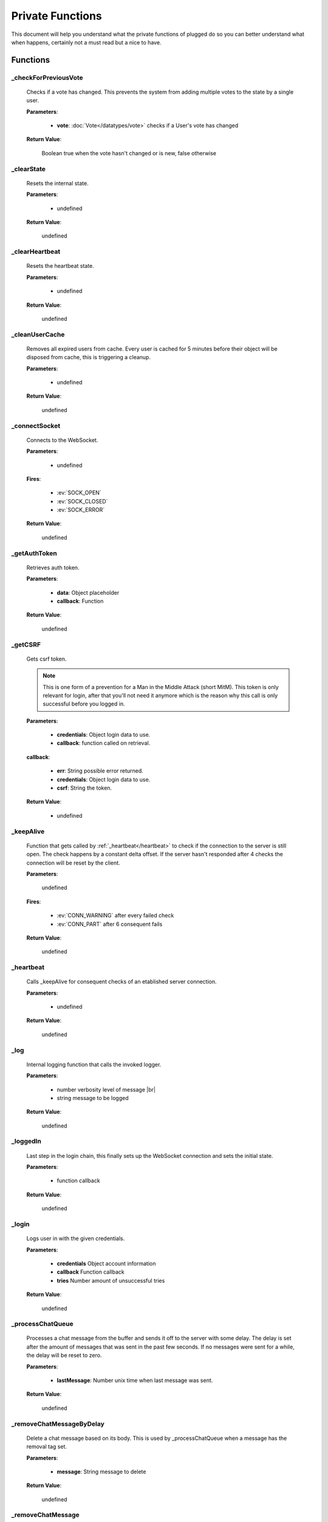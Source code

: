 =================
Private Functions
=================

.. role:: dt
   :class: datatype


This document will help you understand what the private functions of plugged do
so you can better understand what when happens, certainly not a must read but a
nice to have.


Functions
---------

_checkForPreviousVote
#####################

   Checks if a vote has changed. This prevents the system from adding multiple
   votes to the state by a single user.

   **Parameters**:

      * **vote**: :doc:`Vote</datatypes/vote>` checks if a User's vote has changed

   **Return Value**:

      :dt:`Boolean` true when the vote hasn't changed or is new, false otherwise


_clearState
###########

   Resets the internal state.

   **Parameters**:

      * :dt:`undefined`

   **Return Value**:

      :dt:`undefined`


_clearHeartbeat
###########

   Resets the heartbeat state.

   **Parameters**:

      * :dt:`undefined`

   **Return Value**:

      :dt:`undefined`


_cleanUserCache
###############

   Removes all expired users from cache. Every user is cached for 5 minutes
   before their object will be disposed from cache, this is triggering a
   cleanup.

   **Parameters**:

      * :dt:`undefined`

   **Return Value**:

      :dt:`undefined`


_connectSocket
##############

   Connects to the WebSocket.

   **Parameters**:

      * :dt:`undefined`

   **Fires**:

      * :ev:`SOCK_OPEN`
      * :ev:`SOCK_CLOSED`
      * :ev:`SOCK_ERROR`

   **Return Value**:

      :dt:`undefined`


_getAuthToken
#############

   Retrieves auth token.

   **Parameters**:

      * **data**: :dt:`Object` placeholder
      * **callback**: :dt:`Function`

   **Return Value**:

      :dt:`undefined`


_getCSRF
#######

   Gets csrf token.

   .. note::

      This is one form of a prevention for a Man in the Middle Attack
      (short MitM). This token is only relevant for login, after that you'll not
      need it anymore which is the reason why this call is only successful
      before you logged in.


   **Parameters**:

      * **credentials**: :dt:`Object` login data to use.
      * **callback**: :dt:`function` called on retrieval.

   **callback**:

      * **err**: :dt:`String` possible error returned.
      * **credentials**: :dt:`Object` login data to use.
      * **csrf**: :dt:`String` the token.

   **Return Value**:

      * :dt:`undefined`


_keepAlive
##############

   Function that gets called by :ref:`_heartbeat</heartbeat>` to
   check if the connection to the server is still open. The check happens by a
   constant delta offset. If the server hasn't responded after 4 checks the
   connection will be reset by the client.

   **Parameters**:

      :dt:`undefined`

   **Fires**:

      * :ev:`CONN_WARNING` after every failed check
      * :ev:`CONN_PART` after 6 consequent fails

   **Return Value**:

      :dt:`undefined`


_heartbeat
##############

   Calls _keepAlive for consequent checks of an etablished server connection.

   **Parameters**:

      * :dt:`undefined`

   **Return Value**:

      :dt:`undefined`


_log
#########################

   Internal logging function that calls the invoked logger.

   **Parameters**:

      * :dt:`number` verbosity level of message |br|
      * :dt:`string` message to be logged

   **Return Value**:

      :dt:`undefined`


_loggedIn
#########################

   Last step in the login chain, this finally sets up the WebSocket connection
   and sets the initial state.

   **Parameters**:

      * :dt:`function` callback

   **Return Value**:

      :dt:`undefined`


_login
######

   Logs user in with the given credentials.

   **Parameters**:

      * **credentials** :dt:`Object` account information
      * **callback** :dt:`Function` callback
      * **tries** :dt:`Number` amount of unsuccessful tries

   **Return Value**:

      :dt:`undefined`


_processChatQueue
#################

   Processes a chat message from the buffer and sends it off to the server with
   some delay. The delay is set after the amount of messages that was sent in
   the past few seconds. If no messages were sent for a while, the delay will
   be reset to zero.

   **Parameters**:

      * **lastMessage**: :dt:`Number` unix time when last message was sent.

   **Return Value**:

      :dt:`undefined`


_removeChatMessageByDelay
#########################

   Delete a chat message based on its body. This is used by _processChatQueue
   when a message has the removal tag set.

   **Parameters**:

      * **message**: :dt:`String` message to delete

   **Return Value**:

      :dt:`undefined`


_removeChatMessage
#########################

   Delete a chat message. This is the core function of all chat deletion methods.
   It takes a function (comparator) which decides whether a message should be deleted or
   not.

   **Parameters**:

      * **compare**: :dt:`Function` comparing function to decide whether a message should
      be deleted. The passed argument is the chat message object
      * **cacheOnly**: :dt:`Boolean` if the message should only be deleted in cache
      * **count**: :dt:`Number` how many messages should be removed before the function
      quits. If not set, it will run through the whole chat cache.

   **Return Value**:

      :dt:`Number` amount of messages deleted


_sendMessage
############

   Sends a message to the server via WebSocket.

   **Parameters**:

      * **type**: :dt:`String` message type
      * **data**: :dt:`String|Number` JSON encoded data

   **Return Value**:

      :dt:`Boolean` true when the message was sent successfully


_setLogin
########

   Logs an account in.

   **Parameters**:

      * **credentials**: :dt:`Object` login data to use.
      * **csrf**: :dt:`String` cross site request forgery token.
      * **callback**: :dt:`function` called on retrieval.

   **callback**:

      * **err**: :dt:`String` possible error returned.

   **Return Value**:

      * :dt:`undefined`


_eventProcessor
#############

   It processes every message received by the
   WebSocket and turns them into events and data.

   **Parameters**:

      * **msg** :dt:`String` JSON encoded message as String
      * **flags** :dt:`Object` contains two Boolean options, binary and masked

   **Fires**:

      * :ev:`ADVANCE`
      * :ev:`BAN`
      * :ev:`BAN_IP`
      * :ev:`CHAT`
      * :ev:`CHAT_COMMAND`
      * :ev:`CHAT_DELETE`
      * :ev:`CHAT_MENTION`
      * :ev:`CHAT_RATE_LIMIT`
      * :ev:`CONN_SUCCESS`
      * :ev:`CONN_ERROR`
      * :ev:`DJ_LIST_CYCLE`
      * :ev:`DJ_LIST_LOCKED`
      * :ev:`EARN`
      * :ev:`FLOOD_API`
      * :ev:`FLOOD_CHAT`
      * :ev:`FRIEND_ACCEPT`
      * :ev:`FRIEND_JOIN`
      * :ev:`FRIEND_REQUEST`
      * :ev:`GIFTED`
      * :ev:`GRAB`
      * :ev:`GUEST_JOIN`
      * :ev:`GUEST_LEAVE`
      * :ev:`KILL_SESSION`
      * :ev:`LEVEL_UP`
      * :ev:`MAINTENANCE_MODE`
      * :ev:`MAINTENANCE_MODE_ALERT`
      * :ev:`MOD_ADD_DJ`
      * :ev:`MOD_BAN`
      * :ev:`MOD_MOVE_DJ`
      * :ev:`MOD_MUTE`
      * :ev:`MOD_REMOVE_DJ`
      * :ev:`MOD_SKIP`
      * :ev:`MOD_STAFF`
      * :ev:`NAME_CHANGED`
      * :ev:`NOTIFY`
      * :ev:`PLAYLIST_CYCLE`
      * :ev:`ROOM_DESCRIPTION_UPDATE`
      * :ev:`ROOM_MIN_CHAT_LEVEL_UPDATE`
      * :ev:`ROOM_NAME_UPDATE`
      * :ev:`ROOM_WELCOME_UPDATE`
      * :ev:`SKIP`
      * :ev:`USER_JOIN`
      * :ev:`USER_LEAVE`
      * :ev:`VOTE`
      * :ev:`WAITLIST_UPDATE`

   **Return Value**:

      :dt:`undefined`

